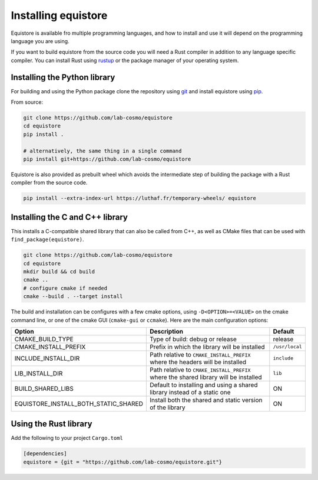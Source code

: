 Installing equistore
====================

Equistore is available fro multiple programming languages, and how to install
and use it will depend on the programming language you are using.


If you want to build equistore from the source code you will need a Rust
compiler in addition to any language specific compiler. You can install Rust
using `rustup <https://rustup.rs/>`_ or the package manager of your operating
system.


.. _install-python-lib:

Installing the Python library
-----------------------------

For building and using the Python package clone the repository using `git
<https://git-scm.com>`_ and install equistore using `pip
<https://pip.pypa.io>`_.

From source:

.. code-block:: bash

    git clone https://github.com/lab-cosmo/equistore
    cd equistore
    pip install .

    # alternatively, the same thing in a single command
    pip install git+https://github.com/lab-cosmo/equistore


Equistore is also provided as prebuilt wheel which avoids the intermediate step
of building the package with a Rust compiler from the source code.

.. code-block:: bash

    pip install --extra-index-url https://luthaf.fr/temporary-wheels/ equistore

.. _install-c-lib:

Installing the C and C++ library
--------------------------------

This installs a C-compatible shared library that can also be called from C++, as
well as CMake files that can be used with ``find_package(equistore)``.

.. code-block:: bash

    git clone https://github.com/lab-cosmo/equistore
    cd equistore
    mkdir build && cd build
    cmake ..
    # configure cmake if needed
    cmake --build . --target install

The build and installation can be configures with a few cmake options, using
``-D<OPTION>=<VALUE>`` on the cmake command line, or one of the cmake GUI
(``cmake-gui`` or ``ccmake``). Here are the main configuration options:

+--------------------------------------+--------------------------------------------------------------------------------------+----------------+
| Option                               | Description                                                                          | Default        |
+======================================+======================================================================================+================+
| CMAKE_BUILD_TYPE                     | Type of build: debug or release                                                      | release        |
+--------------------------------------+--------------------------------------------------------------------------------------+----------------+
| CMAKE_INSTALL_PREFIX                 | Prefix in which the library will be installed                                        | ``/usr/local`` |
+--------------------------------------+--------------------------------------------------------------------------------------+----------------+
| INCLUDE_INSTALL_DIR                  | Path relative to ``CMAKE_INSTALL_PREFIX`` where the headers will be installed        | ``include``    |
+--------------------------------------+--------------------------------------------------------------------------------------+----------------+
| LIB_INSTALL_DIR                      | Path relative to ``CMAKE_INSTALL_PREFIX`` where the shared library will be installed | ``lib``        |
+--------------------------------------+--------------------------------------------------------------------------------------+----------------+
| BUILD_SHARED_LIBS                    | Default to installing and using a shared library instead of a static one             | ON             |
+--------------------------------------+--------------------------------------------------------------------------------------+----------------+
| EQUISTORE_INSTALL_BOTH_STATIC_SHARED | Install both the shared and static version of the library                            | ON             |
+--------------------------------------+--------------------------------------------------------------------------------------+----------------+


Using the Rust library
----------------------

Add the following to your project ``Cargo.toml``

.. code-block:: toml

    [dependencies]
    equistore = {git = "https://github.com/lab-cosmo/equistore.git"}
